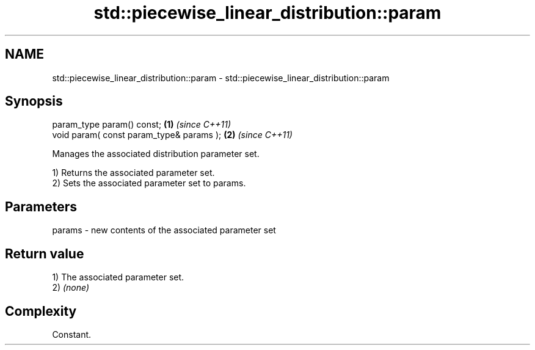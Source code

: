 .TH std::piecewise_linear_distribution::param 3 "2024.06.10" "http://cppreference.com" "C++ Standard Libary"
.SH NAME
std::piecewise_linear_distribution::param \- std::piecewise_linear_distribution::param

.SH Synopsis
   param_type param() const;               \fB(1)\fP \fI(since C++11)\fP
   void param( const param_type& params ); \fB(2)\fP \fI(since C++11)\fP

   Manages the associated distribution parameter set.

   1) Returns the associated parameter set.
   2) Sets the associated parameter set to params.

.SH Parameters

   params - new contents of the associated parameter set

.SH Return value

   1) The associated parameter set.
   2) \fI(none)\fP

.SH Complexity

   Constant.
